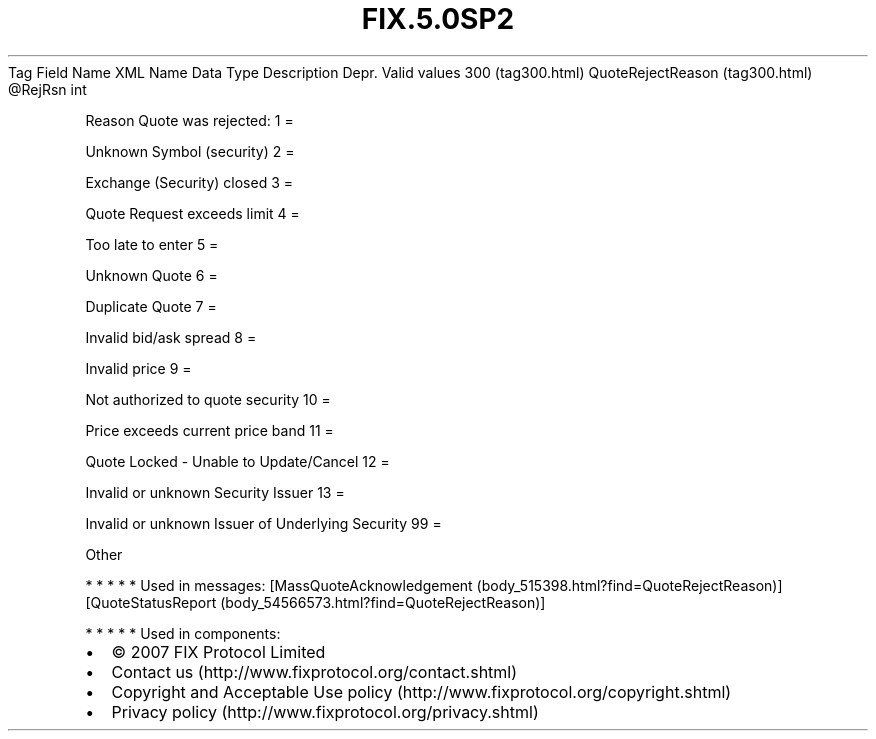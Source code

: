 .TH FIX.5.0SP2 "" "" "Tag #300"
Tag
Field Name
XML Name
Data Type
Description
Depr.
Valid values
300 (tag300.html)
QuoteRejectReason (tag300.html)
\@RejRsn
int
.PP
Reason Quote was rejected:
1
=
.PP
Unknown Symbol (security)
2
=
.PP
Exchange (Security) closed
3
=
.PP
Quote Request exceeds limit
4
=
.PP
Too late to enter
5
=
.PP
Unknown Quote
6
=
.PP
Duplicate Quote
7
=
.PP
Invalid bid/ask spread
8
=
.PP
Invalid price
9
=
.PP
Not authorized to quote security
10
=
.PP
Price exceeds current price band
11
=
.PP
Quote Locked - Unable to Update/Cancel
12
=
.PP
Invalid or unknown Security Issuer
13
=
.PP
Invalid or unknown Issuer of Underlying Security
99
=
.PP
Other
.PP
   *   *   *   *   *
Used in messages:
[MassQuoteAcknowledgement (body_515398.html?find=QuoteRejectReason)]
[QuoteStatusReport (body_54566573.html?find=QuoteRejectReason)]
.PP
   *   *   *   *   *
Used in components:

.PD 0
.P
.PD

.PP
.PP
.IP \[bu] 2
© 2007 FIX Protocol Limited
.IP \[bu] 2
Contact us (http://www.fixprotocol.org/contact.shtml)
.IP \[bu] 2
Copyright and Acceptable Use policy (http://www.fixprotocol.org/copyright.shtml)
.IP \[bu] 2
Privacy policy (http://www.fixprotocol.org/privacy.shtml)
